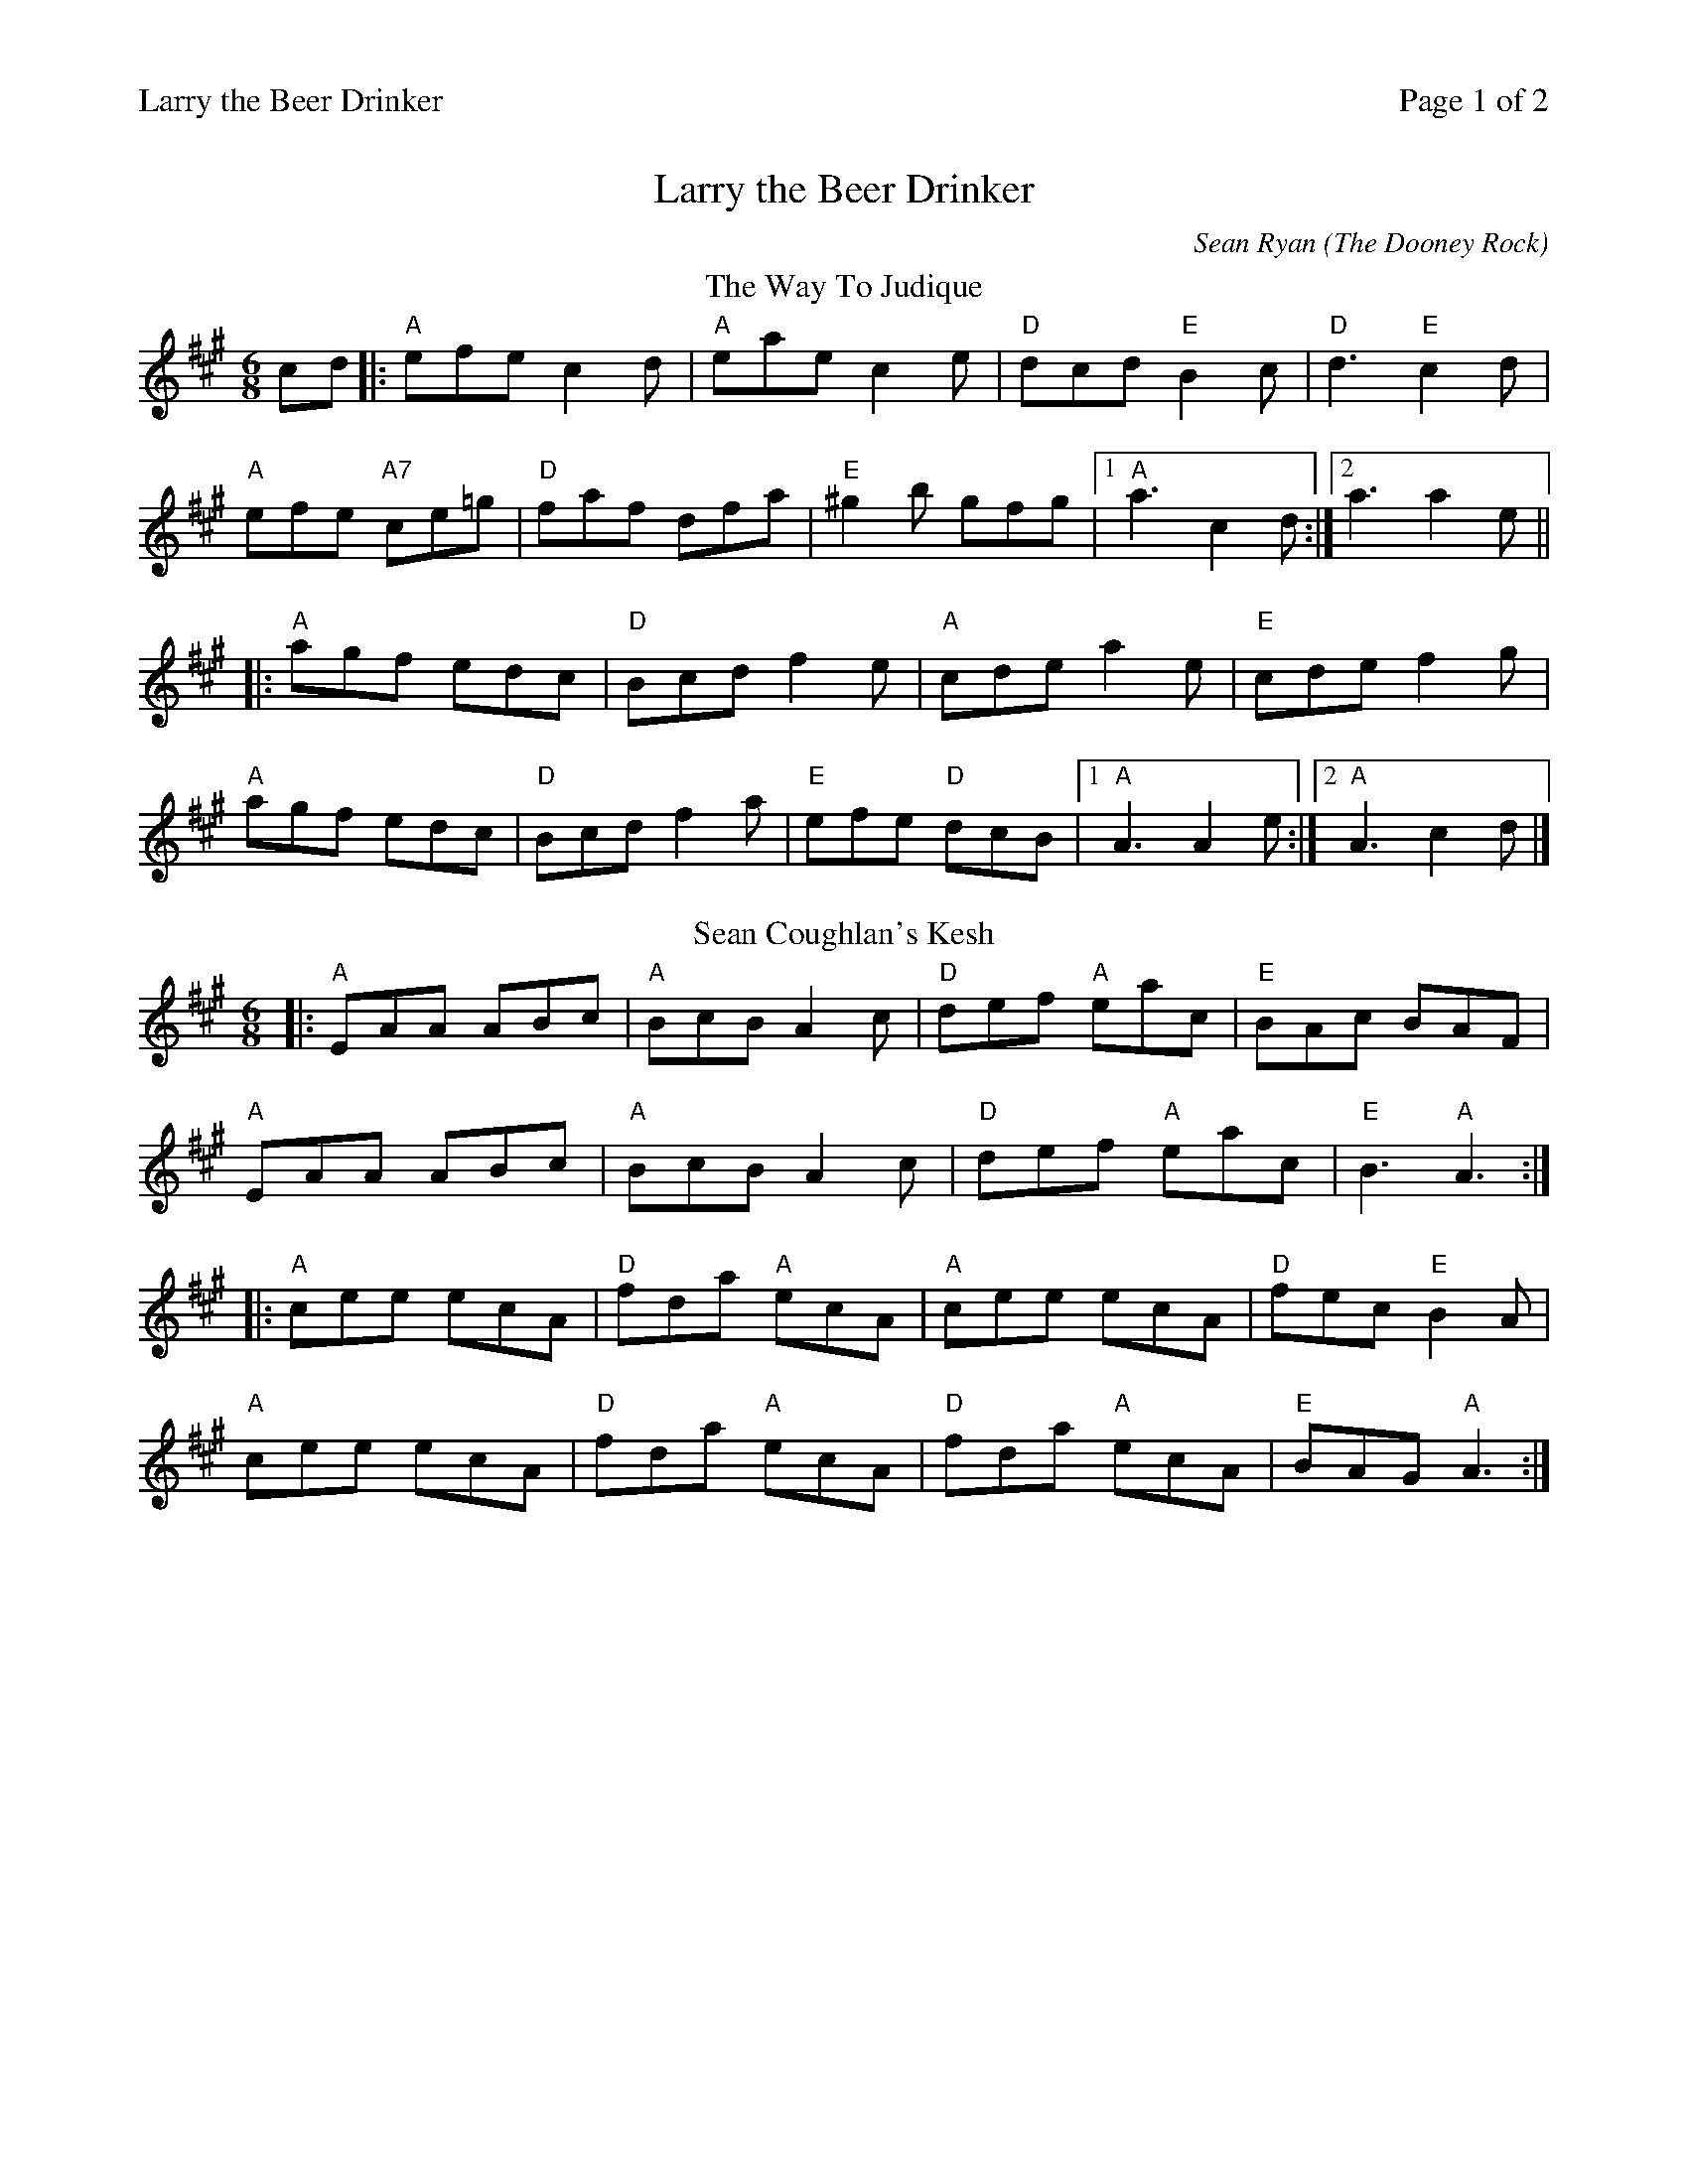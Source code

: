 %%printparts 0
%%printtempo 0
%%header "$T		Page $P of 2"
%%scale 0.75
X:1
T:Larry the Beer Drinker
C:Sean Ryan (The Dooney Rock)
R:jig
L:1/8
M:6/8
Q:1/4=180
P:A2B2C2JD2E2
K:A
%ALTO K:clef=alto middle=c
%BASS K:clef=bass middle=d
P:A
T:The Way To Judique
cd|: "A"efe c2d | "A"eae c2e | "D"dcd "E"B2c | "D"d3 "E"c2d|
"A"efe "A7"ce=g | "D"faf dfa | "E"^g2 b gfg |1 "A"a3 c2d:|2 a3a2e||
|: "A"agf edc | "D"Bcd f2e | "A"cde a2e | "E"cde f2g |
"A"agf edc | "D"Bcd f2a | "E"efe "D"dcB |1 "A"A3 A2 e :|2 "A"A3 c2d|]
P:B
T:Sean Coughlan's Kesh
|: "A"EAA ABc | "A"BcB A2c | "D"def "A"eac | "E"BAc BAF |
"A"EAA ABc | "A"BcB A2c | "D"def "A"eac | "E"B3 "A"A3:|
|: "A"cee ecA | "D"fda "A"ecA | "A"cee ecA | "D"fec "E"B2A |
"A"cee ecA | "D"fda "A"ecA | "D"fda "A"ecA | "E"BAG "A"A3:|
%%newpage
P:C
T:Dooney Rock
K:Amin
%ALTO K:clef=alto middle=c
%BASS K:clef=bass middle=d
|: "Am"AGE EDE | "Em"GAB "C"c2A | "G"GDB, G,B,D | "G"GAB cBc |
"Am"AGE EDE |"Am"GAB "C"c2d | "Am"eag "Em7"edB | "Am"cAG A2B:|
|: "Am"Ace ~a3| "Em"bag edB | "G"GBd ~g3 | "G"age "E"dB^G |
"Am"Ace ~a3 | "Em"bag edB |"G" GBd ~g3 |["1,2" "Em"edB "Am"A3:|[^"last time" edB|]
P:D
T:Brian O'Lynn
A2B|:"Am"cAd cAG | "Em"~E3 GAB | "Am"cAd "G"cAG|"Am" EAA A2B|
"Am"cAd cAG | "G"~E3 GAB | "C"cde "D"^fed |1"Am"cAG A2B :|2 "Am"cAG Acd||
|: "Am"egg ged |"C" cAB c2d |"Am" eaa age | "C"edc "D"de^f |
"G"~g3 ^f2e | "Am"cAB c2d | "Am"eag "G"edB |1 "Am"cAA Acd:|2 "Am"cAGA2B|]
P:E
T:Larry the Beer Drinker
K:D
%ALTO K:clef=alto middle=c
%BASS K:clef=bass middle=d
|: "D"d2 F FEF| "D"AFD D2c | "D"dFF FEF| "A"AFE E2c |
"D"dFF FEF | "D"DFA "G"d3 |1 "A"BAF AFE |"D"FDD DBc:|2"A"cBA BAF| "A"AFE E2 f||
|:"A"eAA ~a3 |"A" ecA A2 f | "A"eAA Ace |"E" fBB B2 f |
"A"eAA ABc| "A"Ace a3|1 "E" ^gfe fec|"E"ecB B2f:|2 "D"fec "E"ecB| "A"cAA ABc|]
